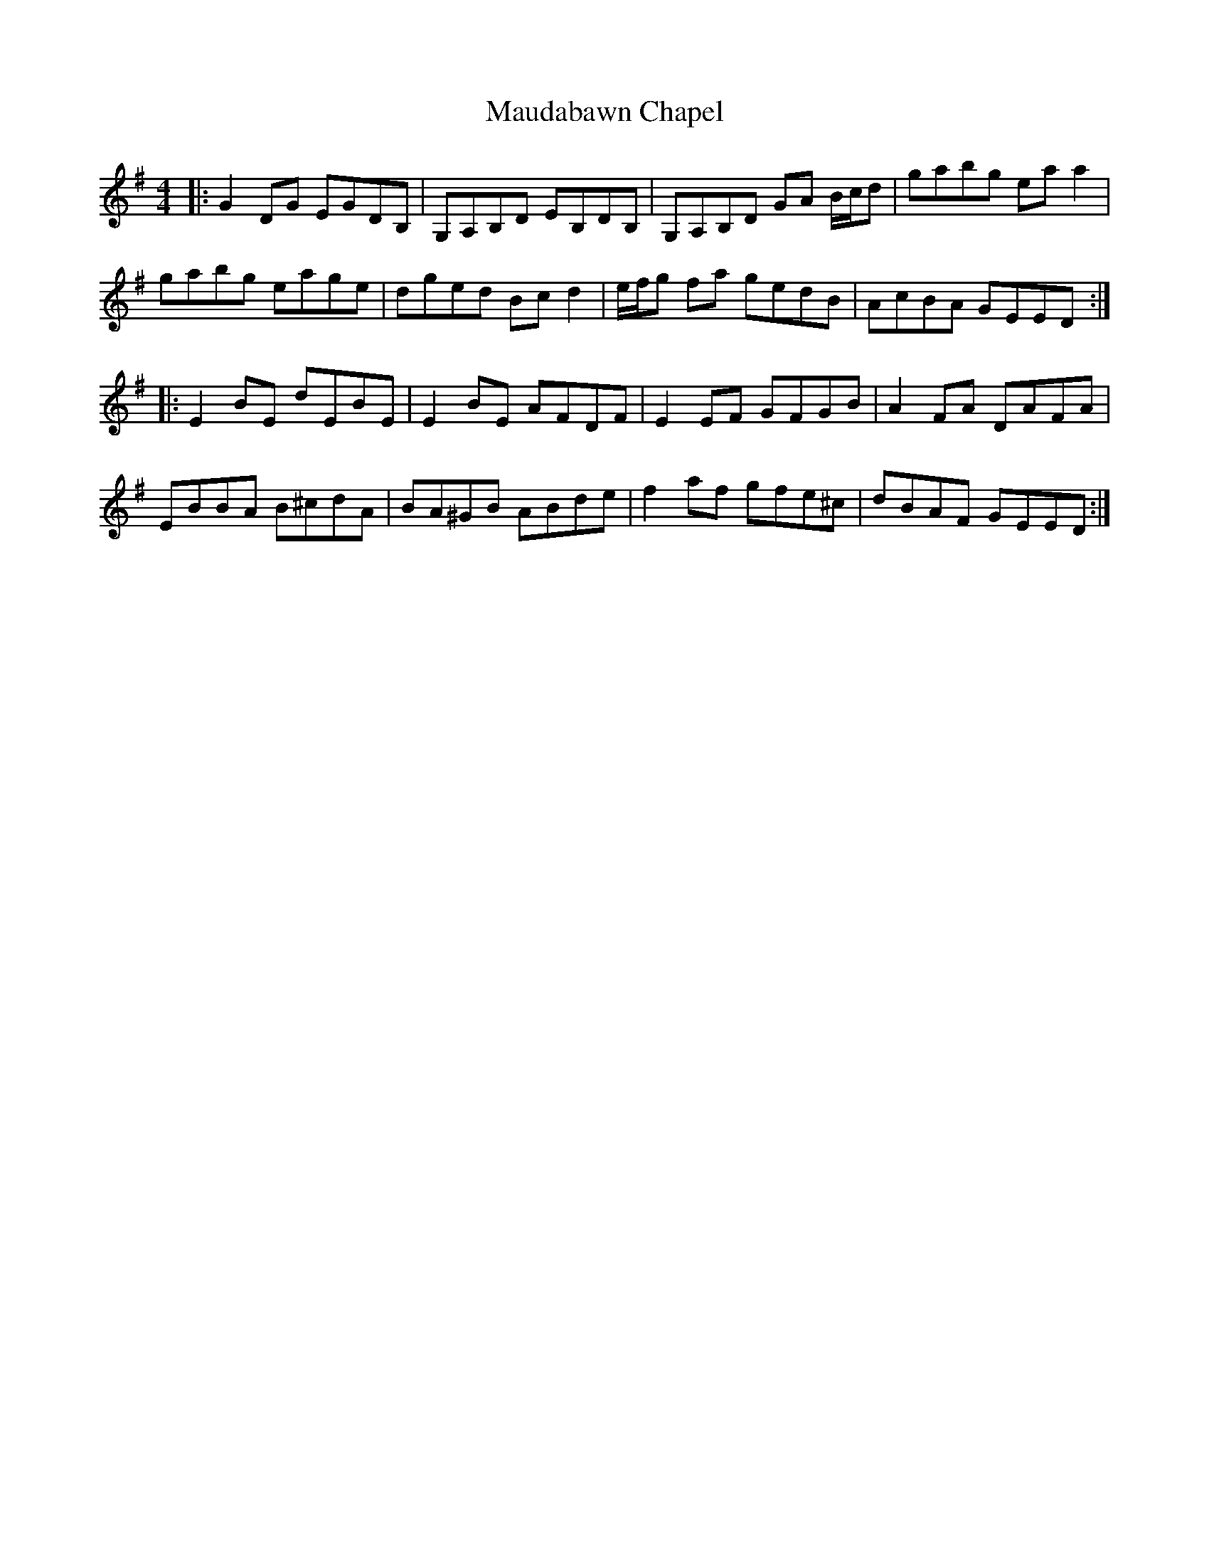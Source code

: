 X: 25923
T: Maudabawn Chapel
R: reel
M: 4/4
K: Gmajor
|:G2DG EGDB,|G,A,B,D EB,DB,|G,A,B,D GA B/c/d|gabg ea a2|
gabg eage|dged Bc d2|e/f/g fa gedB|AcBA GEED:|
|:E2BE dEBE|E2BE AFDF|E2EF GFGB|A2FA DAFA|
EBBA B^cdA|BA^GB ABde|f2af gfe^c|dBAF GEED:|

